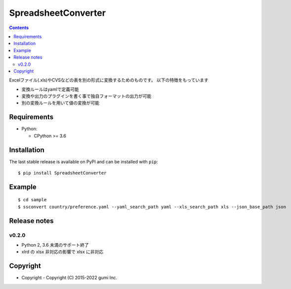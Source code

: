 ====================
SpreadsheetConverter
====================


.. image:: https://github.com/gumi/spreadsheetconverter/actions/workflows/pytest-all.yml/badge.svg
   :target: https://github.com/gumi/spreadsheetconverter/actions/workflows/pytest-all.yml


.. contents::
..

Excelファイル(.xls)やCVSなどの表を別の形式に変換するためのものです。
以下の特徴をもっています

- 変換ルールはyamlで定義可能
- 変換や出力のプラグインを書く事で独自フォーマットの出力が可能
- 別の変換ルールを用いて値の変換が可能


Requirements
============

* Python:

  - CPython >= 3.6

Installation
============

The last stable release is available on PyPI and can be installed with ``pip``::

    $ pip install SpreadsheetConverter


Example
=======

::

    $ cd sample
    $ ssconvert country/preference.yaml --yaml_search_path yaml --xls_search_path xls --json_base_path json

Release notes
=============

v0.2.0
------

* Python 2, 3.6 未満のサポート終了
* xlrd の xlsx 非対応の影響で xlsx に非対応


Copyright
=========

- Copyright
  - Copyright (C) 2015-2022 gumi Inc.
